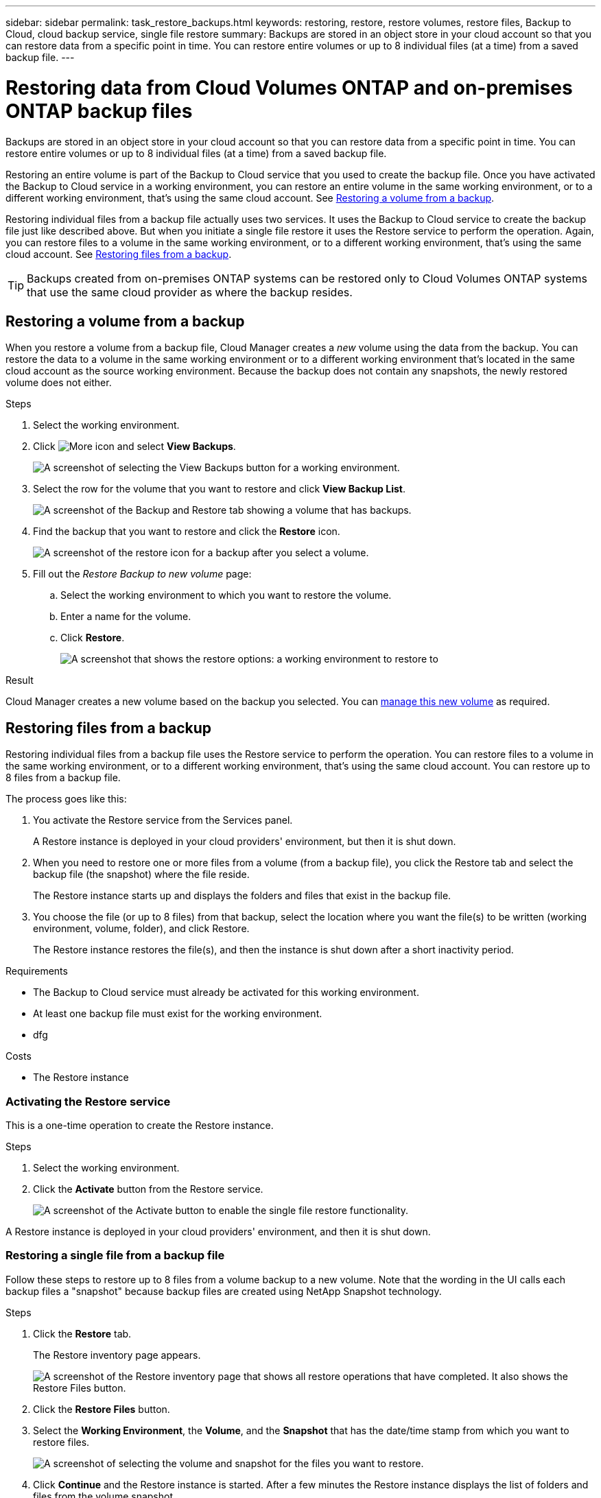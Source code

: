 ---
sidebar: sidebar
permalink: task_restore_backups.html
keywords: restoring, restore, restore volumes, restore files, Backup to Cloud, cloud backup service, single file restore
summary: Backups are stored in an object store in your cloud account so that you can restore data from a specific point in time. You can restore entire volumes or up to 8 individual files (at a time) from a saved backup file.
---

= Restoring data from Cloud Volumes ONTAP and on-premises ONTAP backup files
:hardbreaks:
:nofooter:
:icons: font
:linkattrs:
:imagesdir: ./media/

[.lead]
Backups are stored in an object store in your cloud account so that you can restore data from a specific point in time. You can restore entire volumes or up to 8 individual files (at a time) from a saved backup file.

Restoring an entire volume is part of the Backup to Cloud service that you used to create the backup file. Once you have activated the Backup to Cloud service in a working environment, you can restore an entire volume in the same working environment, or to a different working environment, that's using the same cloud account. See <<Restoring a volume from a backup,Restoring a volume from a backup>>.

Restoring individual files from a backup file actually uses two services. It uses the Backup to Cloud service to create the backup file just like described above. But when you initiate a single file restore it uses the Restore service to perform the operation. Again, you can restore files to a volume in the same working environment, or to a different working environment, that's using the same cloud account. See <<Restoring files from a backup,Restoring files from a backup>>.

TIP: Backups created from on-premises ONTAP systems can be restored only to Cloud Volumes ONTAP systems that use the same cloud provider as where the backup resides.

== Restoring a volume from a backup

When you restore a volume from a backup file, Cloud Manager creates a _new_ volume using the data from the backup. You can restore the data to a volume in the same working environment or to a different working environment that's located in the same cloud account as the source working environment. Because the backup does not contain any snapshots, the newly restored volume does not either.

.Steps

. Select the working environment.

. Click image:screenshot_gallery_options.gif[More icon] and select *View Backups*.
+
image:screenshot_view_backups_selection.png[A screenshot of selecting the View Backups button for a working environment.]

. Select the row for the volume that you want to restore and click *View Backup List*.
+
image:screenshot_backup_to_s3_volume.gif[A screenshot of the Backup and Restore tab showing a volume that has backups.]

. Find the backup that you want to restore and click the *Restore* icon.
+
image:screenshot_backup_to_s3_restore_icon.gif[A screenshot of the restore icon for a backup after you select a volume.]

. Fill out the _Restore Backup to new volume_ page:
.. Select the working environment to which you want to restore the volume.
.. Enter a name for the volume.
.. Click *Restore*.
+
image:screenshot_backup_to_s3_restore_options.gif[A screenshot that shows the restore options: a working environment to restore to, the name of the volume, and the volume info.]

.Result

Cloud Manager creates a new volume based on the backup you selected. You can link:task_managing_storage.html#managing-existing-volumes[manage this new volume^] as required.

== Restoring files from a backup

Restoring individual files from a backup file uses the Restore service to perform the operation. You can restore files to a volume in the same working environment, or to a different working environment, that's using the same cloud account. You can restore up to 8 files from a backup file.

The process goes like this:

. You activate the Restore service from the Services panel.
+
A Restore instance is deployed in your cloud providers' environment, but then it is shut down.

. When you need to restore one or more files from a volume (from a backup file), you click the Restore tab and select the backup file (the snapshot) where the file reside.
+
The Restore instance starts up and displays the folders and files that exist in the backup file.

. You choose the file (or up to 8 files) from that backup, select the location where you want the file(s) to be written (working environment, volume, folder), and click Restore.
+
The Restore instance restores the file(s), and then the instance is shut down after a short inactivity period.

.Requirements

* The Backup to Cloud service must already be activated for this working environment.

* At least one backup file must exist for the working environment.

* dfg

.Costs

* The Restore instance

=== Activating the Restore service

This is a one-time operation to create the Restore instance.

.Steps

. Select the working environment.

. Click the *Activate* button from the Restore service.
+
image:screenshot_restore_activate_button.png[A screenshot of the Activate button to enable the single file restore functionality.]

A Restore instance is deployed in your cloud providers' environment, and then it is shut down.

=== Restoring a single file from a backup file

Follow these steps to restore up to 8 files from a volume backup to a new volume. Note that the wording in the UI calls each backup files a "snapshot" because backup files are created using NetApp Snapshot technology.

.Steps

. Click the *Restore* tab.
+
The Restore inventory page appears.
+
image:screenshot_restore_inventory_page.png[A screenshot of the Restore inventory page that shows all restore operations that have completed. It also shows the Restore Files button.]

. Click the *Restore Files* button.

. Select the *Working Environment*, the *Volume*, and the *Snapshot* that has the date/time stamp from which you want to restore files.
+
image:screenshot_restore_select_source.png[A screenshot of selecting the volume and snapshot for the files you want to restore.]

. Click *Continue* and the Restore instance is started. After a few minutes the Restore instance displays the list of folders and files from the volume snapshot.
+
image:screenshot_restore_select_files.png[A screenshot of the Select Files page so you can navigate to the files you want to restore.]

. Select the file or files that you want to restore.
* You can click the search icon and enter the name of the file to navigate directly to the file.
* You can click the file name if you see it.
* You can navigate down level in folder to find the file.

. Then
